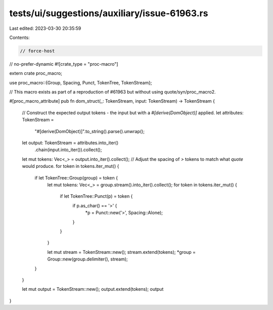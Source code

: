 tests/ui/suggestions/auxiliary/issue-61963.rs
=============================================

Last edited: 2023-03-30 20:35:59

Contents:

.. code-block:: rs

    // force-host
// no-prefer-dynamic
#![crate_type = "proc-macro"]

extern crate proc_macro;

use proc_macro::{Group, Spacing, Punct, TokenTree, TokenStream};

// This macro exists as part of a reproduction of #61963 but without using quote/syn/proc_macro2.

#[proc_macro_attribute]
pub fn dom_struct(_: TokenStream, input: TokenStream) -> TokenStream {
    // Construct the expected output tokens - the input but with a `#[derive(DomObject)]` applied.
    let attributes: TokenStream =
        "#[derive(DomObject)]".to_string().parse().unwrap();
    let output: TokenStream = attributes.into_iter()
        .chain(input.into_iter()).collect();

    let mut tokens: Vec<_> = output.into_iter().collect();
    // Adjust the spacing of `>` tokens to match what `quote` would produce.
    for token in tokens.iter_mut() {
        if let TokenTree::Group(group) = token {
            let mut tokens: Vec<_> = group.stream().into_iter().collect();
            for token in tokens.iter_mut() {
                if let TokenTree::Punct(p) = token {
                    if p.as_char() == '>' {
                        *p = Punct::new('>', Spacing::Alone);
                    }
                }
            }

            let mut stream = TokenStream::new();
            stream.extend(tokens);
            *group = Group::new(group.delimiter(), stream);
        }
    }

    let mut output = TokenStream::new();
    output.extend(tokens);
    output
}


